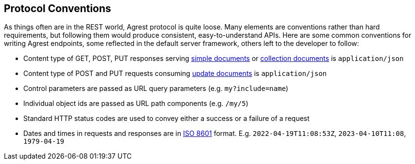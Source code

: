 == Protocol Conventions

As things often are in the REST world, Agrest protocol is quite loose. Many elements are conventions rather
than hard requirements, but following them would produce consistent, easy-to-understand APIs. Here are some common
conventions for writing Agrest endpoints, some reflected in the default server framework, others left to the developer
to follow:

* Content type of GET, POST, PUT responses serving <<Simple Response,simple documents>> or
<<Collection Response,collection documents>> is `application/json`
* Content type of POST and PUT requests consuming <<Update Request,update documents>> is `application/json`
* Control parameters are passed as URL query parameters (e.g. `my?include=name`)
* Individual object ids are passed as URL path components (e.g. `/my/5`)
* Standard HTTP status codes are used to convey either a success or a failure of a request
* Dates and times in requests and responses are in https://en.wikipedia.org/wiki/ISO_8601[ISO 8601] format. E.g.
`2022-04-19T11:08:53Z`, `2023-04-10T11:08`, `1979-04-19`


